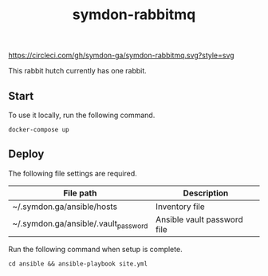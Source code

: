 #+TITLE: symdon-rabbitmq

[[https://circleci.com/gh/symdon-ga/symdon-rabbitmq.svg?style=svg]]

This rabbit hutch currently has one rabbit.

[[https://user-images.githubusercontent.com/50688746/70372788-fcdcc580-1926-11ea-9493-a40105cde4e2.jpg]]

** Start

To use it locally, run the following command.

#+BEGIN_EXAMPLE
docker-compose up
#+END_EXAMPLE

** Deploy

The following file settings are required.

|--------------------------------------+-----------------------------|
| File path                            | Description                 |
|--------------------------------------+-----------------------------|
| ~/.symdon.ga/ansible/hosts           | Inventory file              |
| ~/.symdon.ga/ansible/.vault_password | Ansible vault password file |
|--------------------------------------+-----------------------------|

Run the following command when setup is complete.

#+BEGIN_EXAMPLE
cd ansible && ansible-playbook site.yml
#+END_EXAMPLE
